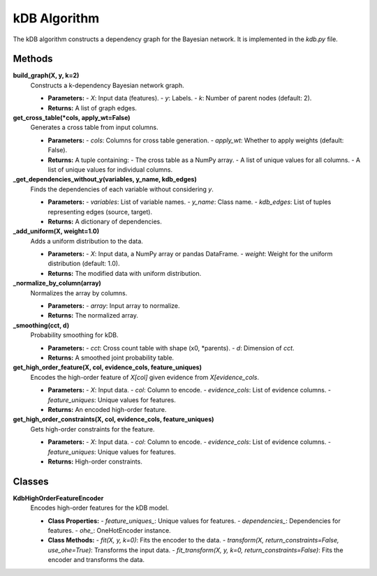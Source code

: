 kDB Algorithm
=============

The kDB algorithm constructs a dependency graph for the Bayesian network. It is implemented in the `kdb.py` file.

Methods
--------

**build_graph(X, y, k=2)**
   Constructs a k-dependency Bayesian network graph.

   - **Parameters:**
     - `X`: Input data (features).
     - `y`: Labels.
     - `k`: Number of parent nodes (default: 2).

   - **Returns:**
     A list of graph edges.

**get_cross_table(*cols, apply_wt=False)**
   Generates a cross table from input columns.

   - **Parameters:**
     - `cols`: Columns for cross table generation.
     - `apply_wt`: Whether to apply weights (default: False).

   - **Returns:**
     A tuple containing:
     - The cross table as a NumPy array.
     - A list of unique values for all columns.
     - A list of unique values for individual columns.

**_get_dependencies_without_y(variables, y_name, kdb_edges)**
   Finds the dependencies of each variable without considering `y`.

   - **Parameters:**
     - `variables`: List of variable names.
     - `y_name`: Class name.
     - `kdb_edges`: List of tuples representing edges (source, target).

   - **Returns:**
     A dictionary of dependencies.

**_add_uniform(X, weight=1.0)**
   Adds a uniform distribution to the data.

   - **Parameters:**
     - `X`: Input data, a NumPy array or pandas DataFrame.
     - `weight`: Weight for the uniform distribution (default: 1.0).

   - **Returns:**
     The modified data with uniform distribution.

**_normalize_by_column(array)**
   Normalizes the array by columns.

   - **Parameters:**
     - `array`: Input array to normalize.

   - **Returns:**
     The normalized array.

**_smoothing(cct, d)**
   Probability smoothing for kDB.

   - **Parameters:**
     - `cct`: Cross count table with shape (x0, *parents).
     - `d`: Dimension of `cct`.

   - **Returns:**
     A smoothed joint probability table.

**get_high_order_feature(X, col, evidence_cols, feature_uniques)**
   Encodes the high-order feature of `X[col]` given evidence from `X[evidence_cols`.

   - **Parameters:**
     - `X`: Input data.
     - `col`: Column to encode.
     - `evidence_cols`: List of evidence columns.
     - `feature_uniques`: Unique values for features.

   - **Returns:**
     An encoded high-order feature.

**get_high_order_constraints(X, col, evidence_cols, feature_uniques)**
   Gets high-order constraints for the feature.

   - **Parameters:**
     - `X`: Input data.
     - `col`: Column to encode.
     - `evidence_cols`: List of evidence columns.
     - `feature_uniques`: Unique values for features.

   - **Returns:**
     High-order constraints.

Classes
--------

**KdbHighOrderFeatureEncoder**
   Encodes high-order features for the kDB model.

   - **Class Properties:**
     - `feature_uniques_`: Unique values for features.
     - `dependencies_`: Dependencies for features.
     - `ohe_`: OneHotEncoder instance.

   - **Class Methods:**
     - `fit(X, y, k=0)`: Fits the encoder to the data.
     - `transform(X, return_constraints=False, use_ohe=True)`: Transforms the input data.
     - `fit_transform(X, y, k=0, return_constraints=False)`: Fits the encoder and transforms the data.

